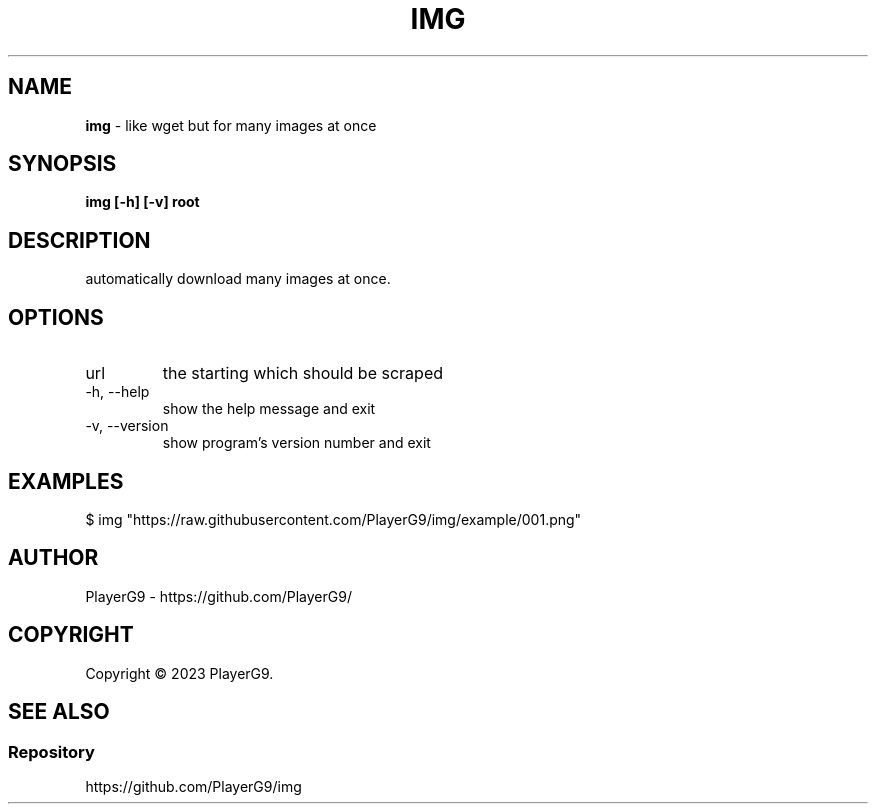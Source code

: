 .\" generated with Ronn-NG/v0.9.1
.\" http://github.com/apjanke/ronn-ng/tree/0.9.1
.TH "IMG" "1" "May 2023" ""
.SH "NAME"
\fBimg\fR \- like wget but for many images at once
.SH "SYNOPSIS"
\fBimg [\-h] [\-v] root\fR
.SH "DESCRIPTION"
automatically download many images at once\.
.SH "OPTIONS"
.TP
url
the starting which should be scraped
.TP
\-h, \-\-help
show the help message and exit
.TP
\-v, \-\-version
show program's version number and exit
.SH "EXAMPLES"
.nf
$ img "https://raw\.githubusercontent\.com/PlayerG9/img/example/001\.png"
.fi
.SH "AUTHOR"
PlayerG9 \- https://github\.com/PlayerG9/
.SH "COPYRIGHT"
Copyright \(co 2023 PlayerG9\.
.SH "SEE ALSO"
.SS "Repository"
https://github\.com/PlayerG9/img
